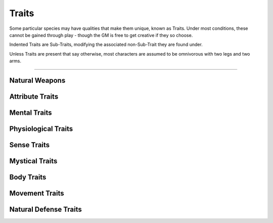 ******
Traits
******
Some particular species may have qualities that make them unique, known as Traits. Under most conditions, these cannot be gained through play - though the GM is free to get creative if they so choose.

Indented Traits are Sub-Traits, modifying the associated non-Sub-Trait they are found under.

Unless Traits are present that say otherwise, most characters are assumed to be omnivorous with two legs and two arms.

--------

Natural Weapons
===============

Attribute Traits
================

Mental Traits
=============

Physiological Traits
====================

Sense Traits
============

Mystical Traits
===============

Body Traits
===========

Movement Traits
===============

Natural Defense Traits
======================
